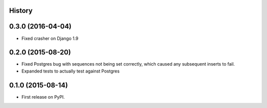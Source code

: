 .. :changelog:

History
-------

0.3.0 (2016-04-04)
------------------

* Fixed crasher on Django 1.9

0.2.0 (2015-08-20)
------------------

* Fixed Postgres bug with sequences not being set correctly, which
  caused any subsequent inserts to fail.

* Expanded tests to actually test against Postgres

0.1.0 (2015-08-14)
------------------

* First release on PyPI.
